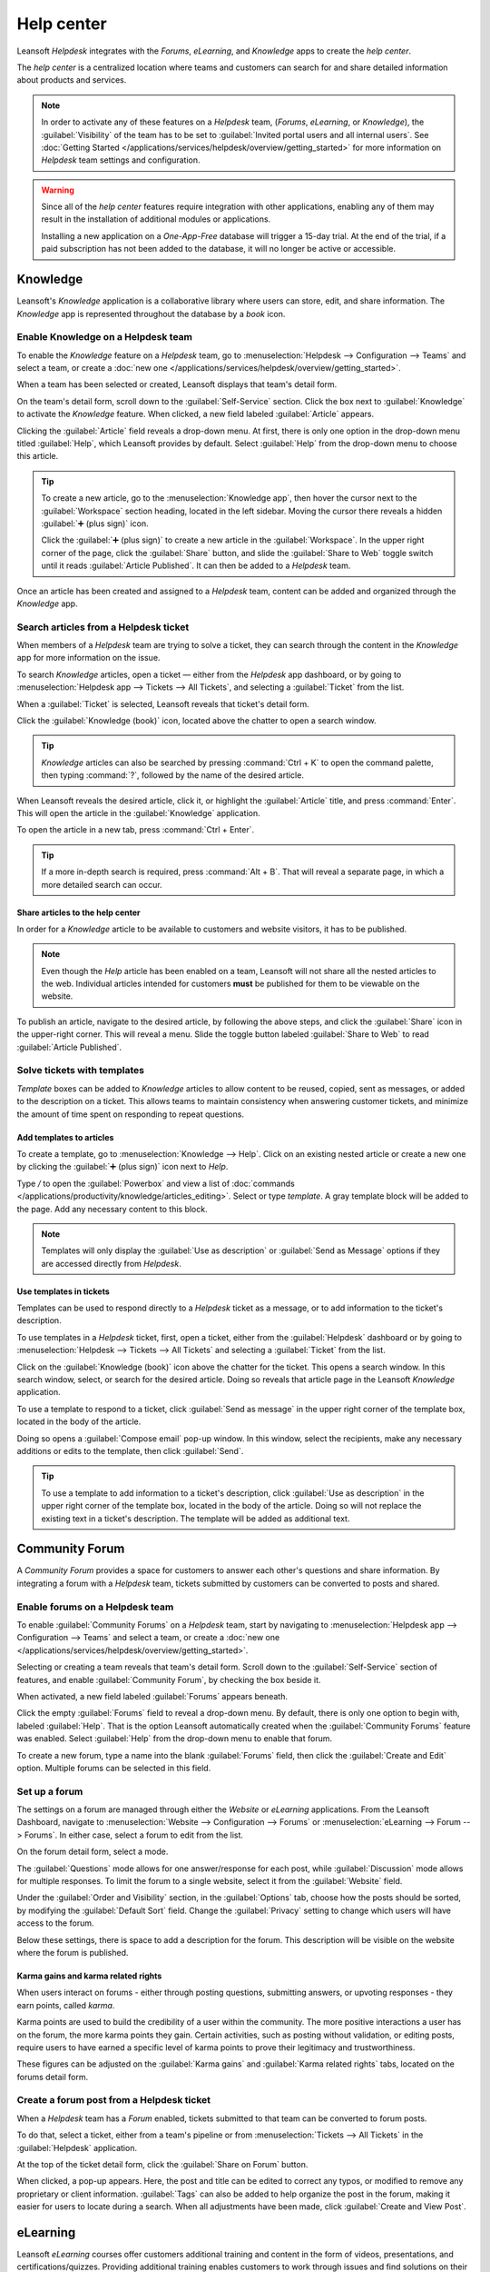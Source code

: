 ===========
Help center
===========

Leansoft *Helpdesk* integrates with the *Forums*, *eLearning*, and *Knowledge* apps to create the *help
center*.

.. image:: help_center/help-center-enable-features.png
   :align: center
   :alt: Overview of the settings page of a team emphasizing the help center features.

The *help center* is a centralized location where teams and customers can search for and share
detailed information about products and services.

.. note::
   In order to activate any of these features on a *Helpdesk* team, (*Forums*, *eLearning*, or
   *Knowledge*), the :guilabel:`Visibility` of the team has to be set to :guilabel:`Invited portal
   users and all internal users`. See :doc:`Getting Started
   </applications/services/helpdesk/overview/getting_started>` for more information on *Helpdesk*
   team settings and configuration.

.. warning::
   Since all of the *help center* features require integration with other applications, enabling any
   of them may result in the installation of additional modules or applications.

   Installing a new application on a *One-App-Free* database will trigger a 15-day trial. At the end
   of the trial, if a paid subscription has not been added to the database, it will no longer be
   active or accessible.

Knowledge
=========

Leansoft's *Knowledge* application is a collaborative library where users can store, edit, and share
information. The *Knowledge* app is represented throughout the database by a *book* icon.

.. image:: help_center/help-center-knowledge-book-icon.png
   :align: center
   :alt: View of a message in Helpdesk focusing on the Knowledge book icon.

Enable Knowledge on a Helpdesk team
-----------------------------------

To enable the *Knowledge* feature on a *Helpdesk* team, go to :menuselection:`Helpdesk -->
Configuration --> Teams` and select a team, or create a :doc:`new one
</applications/services/helpdesk/overview/getting_started>`.

When a team has been selected or created, Leansoft displays that team's detail form.

On the team's detail form, scroll down to the :guilabel:`Self-Service` section. Click the box next
to :guilabel:`Knowledge` to activate the *Knowledge* feature. When clicked, a new field labeled
:guilabel:`Article` appears.

Clicking the :guilabel:`Article` field reveals a drop-down menu. At first, there is only one option
in the drop-down menu titled :guilabel:`Help`, which Leansoft provides by default. Select
:guilabel:`Help` from the drop-down menu to choose this article.

.. tip::
   To create a new article, go to the :menuselection:`Knowledge app`, then hover the cursor next to
   the :guilabel:`Workspace` section heading, located in the left sidebar. Moving the cursor there
   reveals a hidden :guilabel:`➕ (plus sign)` icon.

   Click the :guilabel:`➕ (plus sign)` to create a new article in the :guilabel:`Workspace`. In the
   upper right corner of the page, click the :guilabel:`Share` button, and slide the
   :guilabel:`Share to Web` toggle switch until it reads :guilabel:`Article Published`. It can then
   be added to a *Helpdesk* team.

Once an article has been created and assigned to a *Helpdesk* team, content can be added and
organized through the *Knowledge* app.

.. seealso::
   :doc:`Editing Knowledge articles </applications/productivity/knowledge/articles_editing>`

Search articles from a Helpdesk ticket
--------------------------------------

When members of a *Helpdesk* team are trying to solve a ticket, they can search through the content
in the *Knowledge* app for more information on the issue.

To search *Knowledge* articles, open a ticket — either from the *Helpdesk* app dashboard, or by
going to :menuselection:`Helpdesk app --> Tickets --> All Tickets`, and selecting a
:guilabel:`Ticket` from the list.

When a :guilabel:`Ticket` is selected, Leansoft reveals that ticket's detail form.

Click the :guilabel:`Knowledge (book)` icon, located above the chatter to open a search window.

.. image:: help_center/help-center-knowledge-search.png
   :align: center
   :alt: View of knowledge search window from a helpdesk ticket.

.. tip::
   *Knowledge* articles can also be searched by pressing :command:`Ctrl + K` to open the command
   palette, then typing :command:`?`, followed by the name of the desired article.

When Leansoft reveals the desired article, click it, or highlight the :guilabel:`Article` title, and
press :command:`Enter`. This will open the article in the :guilabel:`Knowledge` application.

To open the article in a new tab, press :command:`Ctrl + Enter`.

.. tip::
   If a more in-depth search is required, press :command:`Alt + B`. That will reveal a separate
   page, in which a more detailed search can occur.

Share articles to the help center
~~~~~~~~~~~~~~~~~~~~~~~~~~~~~~~~~

In order for a *Knowledge* article to be available to customers and website visitors, it has to be
published.

.. note::
   Even though the *Help* article has been enabled on a team, Leansoft will not share all the nested
   articles to the web. Individual articles intended for customers **must** be published for them to
   be viewable on the website.

To publish an article, navigate to the desired article, by following the above steps, and click
the :guilabel:`Share` icon in the upper-right corner. This will reveal a menu. Slide the toggle
button labeled :guilabel:`Share to Web` to read :guilabel:`Article Published`.

.. image:: help_center/help-center-knowledge-sharing.png
   :align: center
   :alt: View of a knowledge article focused on sharing and publishing options.

Solve tickets with templates
----------------------------

*Template* boxes can be added to *Knowledge* articles to allow content to be reused, copied, sent as
messages, or added to the description on a ticket. This allows teams to maintain consistency when
answering customer tickets, and minimize the amount of time spent on responding to repeat questions.

Add templates to articles
~~~~~~~~~~~~~~~~~~~~~~~~~

To create a template, go to :menuselection:`Knowledge --> Help`. Click on an existing nested article
or create a new one by clicking the :guilabel:`➕ (plus sign)` icon next to *Help*.

Type `/` to open the :guilabel:`Powerbox` and view a list of :doc:`commands
</applications/productivity/knowledge/articles_editing>`. Select or type `template`. A gray template
block will be added to the page. Add any necessary content to this block.

.. image:: help_center/help-center-knowledge-template-options.png
   :align: center
   :alt: View of a template in knowledge with focus on send and copy options.

.. note::
   Templates will only display the :guilabel:`Use as description` or :guilabel:`Send as Message`
   options if they are accessed directly from *Helpdesk*.

Use templates in tickets
~~~~~~~~~~~~~~~~~~~~~~~~

Templates can be used to respond directly to a *Helpdesk* ticket as a message, or to add information
to the ticket's description.

To use templates in a *Helpdesk* ticket, first, open a ticket, either from the :guilabel:`Helpdesk`
dashboard or by going to :menuselection:`Helpdesk --> Tickets --> All Tickets` and selecting a
:guilabel:`Ticket` from the list.

Click on the :guilabel:`Knowledge (book)` icon above the chatter for the ticket. This opens a search
window. In this search window, select, or search for the desired article. Doing so reveals that
article page in the Leansoft *Knowledge* application.

To use a template to respond to a ticket, click :guilabel:`Send as message` in the upper right
corner of the template box, located in the body of the article.

Doing so opens a :guilabel:`Compose email` pop-up window. In this window, select the recipients,
make any necessary additions or edits to the template, then click :guilabel:`Send`.

.. tip::
   To use a template to add information to a ticket's description, click :guilabel:`Use as
   description` in the upper right corner of the template box, located in the body of the article.
   Doing so will not replace the existing text in a ticket's description. The template will be added
   as additional text.

Community Forum
===============

A *Community Forum* provides a space for customers to answer each other's questions and share
information. By integrating a forum with a *Helpdesk* team, tickets submitted by customers can be
converted to posts and shared.

Enable forums on a Helpdesk team
--------------------------------

To enable :guilabel:`Community Forums` on a *Helpdesk* team, start by navigating to
:menuselection:`Helpdesk app --> Configuration --> Teams` and select a team, or create a :doc:`new
one </applications/services/helpdesk/overview/getting_started>`.

Selecting or creating a team reveals that team's detail form. Scroll down to the
:guilabel:`Self-Service` section of features, and enable :guilabel:`Community Forum`, by checking
the box beside it.

When activated, a new field labeled :guilabel:`Forums` appears beneath.

Click the empty :guilabel:`Forums` field to reveal a drop-down menu. By default, there is only one
option to begin with, labeled :guilabel:`Help`. That is the option Leansoft automatically created when
the :guilabel:`Community Forums` feature was enabled. Select :guilabel:`Help` from the drop-down
menu to enable that forum.

To create a new forum, type a name into the blank :guilabel:`Forums` field, then click the
:guilabel:`Create and Edit` option. Multiple forums can be selected in this field.

Set up a forum
--------------

The settings on a forum are managed through either the *Website* or *eLearning* applications. From
the Leansoft Dashboard, navigate to :menuselection:`Website --> Configuration --> Forums` or
:menuselection:`eLearning --> Forum --> Forums`. In either case, select a forum to edit from the
list.

On the forum detail form, select a mode.

The :guilabel:`Questions` mode allows for one answer/response for each post, while
:guilabel:`Discussion` mode allows for multiple responses. To limit the forum to a single website,
select it from the :guilabel:`Website` field.

Under the :guilabel:`Order and Visibility` section, in the :guilabel:`Options` tab, choose how the
posts should be sorted, by modifying the :guilabel:`Default Sort` field. Change the
:guilabel:`Privacy` setting to change which users will have access to the forum.

Below these settings, there is space to add a description for the forum. This description will be
visible on the website where the forum is published.

.. image:: help_center/help-center-forum-settings.png
   :align: center
   :alt: Overview of a forum's settings page in Leansoft Helpdesk.

Karma gains and karma related rights
~~~~~~~~~~~~~~~~~~~~~~~~~~~~~~~~~~~~

When users interact on forums - either through posting questions, submitting answers, or upvoting
responses - they earn points, called *karma*.

Karma points are used to build the credibility of a user within the community. The more positive
interactions a user has on the forum, the more karma points they gain. Certain activities, such as
posting without validation, or editing posts, require users to have earned a specific level of karma
points to prove their legitimacy and trustworthiness.

These figures can be adjusted on the :guilabel:`Karma gains` and :guilabel:`Karma related rights`
tabs, located on the forums detail form.

.. tabs::

   .. tab:: Karma gains

      In the :guilabel:`Karma gains` tab, there are listed actions that will cause users to gain
      (or lose) karma points. Those actions are:

      - Asking a question
      - Question upvoted
      - Question downvoted
      - Answer upvoted
      - Answer downvoted
      - Accepting an answer
      - Answer accepted
      - Answer flagged

   .. tab:: Karma related rights

      In the :guilabel:`Karma related rights` tab, there are listed activities that users cannot
      complete, without having a specific level of karma points. Those activities are:

      - Ask questions
      - Answer questions
      - Upvote
      - Downvote
      - Edit own posts
      - Edit all posts
      - Close own posts
      - Close all posts
      - Delete own posts
      - Delete all posts
      - Nofollow links
      - Accept an answer on own question
      - Accept an answer to all questions
      - Editor features: image and links
      - Comment on own posts
      - Comment on all posts
      - Convert own answers to comments (and vice versa)
      - Convert all answers to comments (and vice versa)
      - Unlink own comments
      - Unlink all comments
      - Ask questions without validation
      - Flag a post as offensive
      - Moderate posts
      - Change question tags
      - Create new tags

Create a forum post from a Helpdesk ticket
------------------------------------------

When a *Helpdesk* team has a *Forum* enabled, tickets submitted to that team can be converted to
forum posts.

To do that, select a ticket, either from a team's pipeline or from :menuselection:`Tickets --> All
Tickets` in the :guilabel:`Helpdesk` application.

At the top of the ticket detail form, click the :guilabel:`Share on Forum` button.

.. image:: help_center/help-center-share-on-forum.png
   :align: center
   :alt: Overview of the Forums page of a website to show the available ones in Leansoft Helpdesk.

When clicked, a pop-up appears. Here, the post and title can be edited to correct any typos, or
modified to remove any proprietary or client information. :guilabel:`Tags` can also be added to
help organize the post in the forum, making it easier for users to locate during a search. When all
adjustments have been made, click :guilabel:`Create and View Post`.

eLearning
=========

Leansoft *eLearning* courses offer customers additional training and content in the form of videos,
presentations, and certifications/quizzes. Providing additional training enables customers to work
through issues and find solutions on their own. They can also develop a deeper understanding of the
services and products they are using.

Enable eLearning courses on a Helpdesk team
-------------------------------------------

To enable *eLearning* courses on a *Helpdesk* team, go to :menuselection:`Helpdesk --> Configuration
--> Teams` and select a team, or create a :doc:`new one
</applications/services/helpdesk/overview/getting_started>`.

On the team's settings page, scroll to the :guilabel:`Self-Service` section, and check the box next
to :guilabel:`eLearning`. A new field will appear below, labeled :guilabel:`Courses`.

Click the empty field next to :guilabel:`Courses` beneath the :guilabel:`eLearning` feature to
reveal a drop-down menu. Select an available course from the drop-down menu, or type a title into
the field, and click :guilabel:`Create and edit` to create a new course from this page. Multiple
courses can be assigned to a single team.

Create an eLearning course
--------------------------

A new *eLearning* course can be created from the :guilabel:`Helpdesk` team's settings page, as in
the step above, or from the *eLearning* app.

To create a course directly through the *eLearning* application, navigate to
:menuselection:`eLearning --> New`. This reveals a blank course template that can be customized and
modified as needed.

On the course template page, add a :guilabel:`Course Title`, and below that, :guilabel:`Tags`.

Click on the :guilabel:`Options` tab. Under :guilabel:`Access Rights`, choose the :guilabel:`Enroll
Policy`. This determines which users will be allowed to take the course. Under :guilabel:`Display`,
choose the course :guilabel:`Type` and :guilabel:`Visibility`. The :guilabel:`Visibility` setting
determines whether the course will be available to public site visitors or members.

Add content to an eLearning course
~~~~~~~~~~~~~~~~~~~~~~~~~~~~~~~~~~

To add content to a course, click the :guilabel:`Content` tab and select :guilabel:`Add Content`.
Choose the :guilabel:`Content Type` from the drop-down menu and upload the file, or paste the link,
where instructed. Click :guilabel:`Save` when finished. Click :guilabel:`Add Section` to organize
the course in sections.

.. image:: help_center/help-center-elearning-course-contents-page.png
   :align: center
   :alt: View of a course being published for Leansoft Helpdesk.

.. note::
   In order to add a certification to a course, go to :menuselection:`eLearning --> Configuration
   --> Settings`, check the box labeled :guilabel:`Certifications`, and :guilabel:`Save` to activate
   the setting.

.. seealso::
   `Leansoft Tutorials: eLearning <https://leansoft.vn/slides/elearning-56>`_

Publish an eLearning course
---------------------------

To allow customers to enroll in a course, both the course and the contents need to be published.

If the course is published, but the contents of the course are not published, customers can enroll
in the course on the website, but they won't be able to view any of the course content. Knowing
this, it may be beneficial to publish the course first if the course contents are intended to be
released over time, such as classes with a weekly schedule.

To make the entire course available at once, each piece of course content must be published first,
then the course can be published.

To publish a course, choose a course from the *eLearning* dashboard. On the course template page,
click the :guilabel:`Go to Website` smart button.

This will reveal the front end of the course's web page. At the top of the course web page, move
the :guilabel:`Unpublished` toggle switch to :guilabel:`Published`.

Publish eLearning course contents from the back-end
~~~~~~~~~~~~~~~~~~~~~~~~~~~~~~~~~~~~~~~~~~~~~~~~~~~

To publish *eLearning* course content from the back-end, choose a course from the *eLearning*
dashboard. On the course template page, click the :guilabel:`Published Contents` smart button.

Doing so reveals a separate page displaying all the published content related to that course. Remove
the default :guilabel:`Published` filter from the search bar in the upper-right corner, to reveal
all the content related to the course - even the non-published content.

Click the :guilabel:`≣ (List View)` icon in the upper-right corner, directly beneath the search bar
to switch to list view.

While in :guilabel:`List View`, there is a checkbox on the far left of the screen, above the listed
courses, to the left of the :guilabel:`Title` column. When that checkbox is clicked, all the course
contents are selected at once.

With all the course content selected, double click any of the boxes in the :guilabel:`Is Published`
column. This reveals a pop-up window, asking for confirmation that all selected records are intended
to be published. Click :guilabel:`OK` to automatically publish all course content.

.. image:: help_center/help-center-elearning-publish-back-end.png
   :align: center
   :alt: View of a course contents being published in Leansoft Helpdesk back-end.
